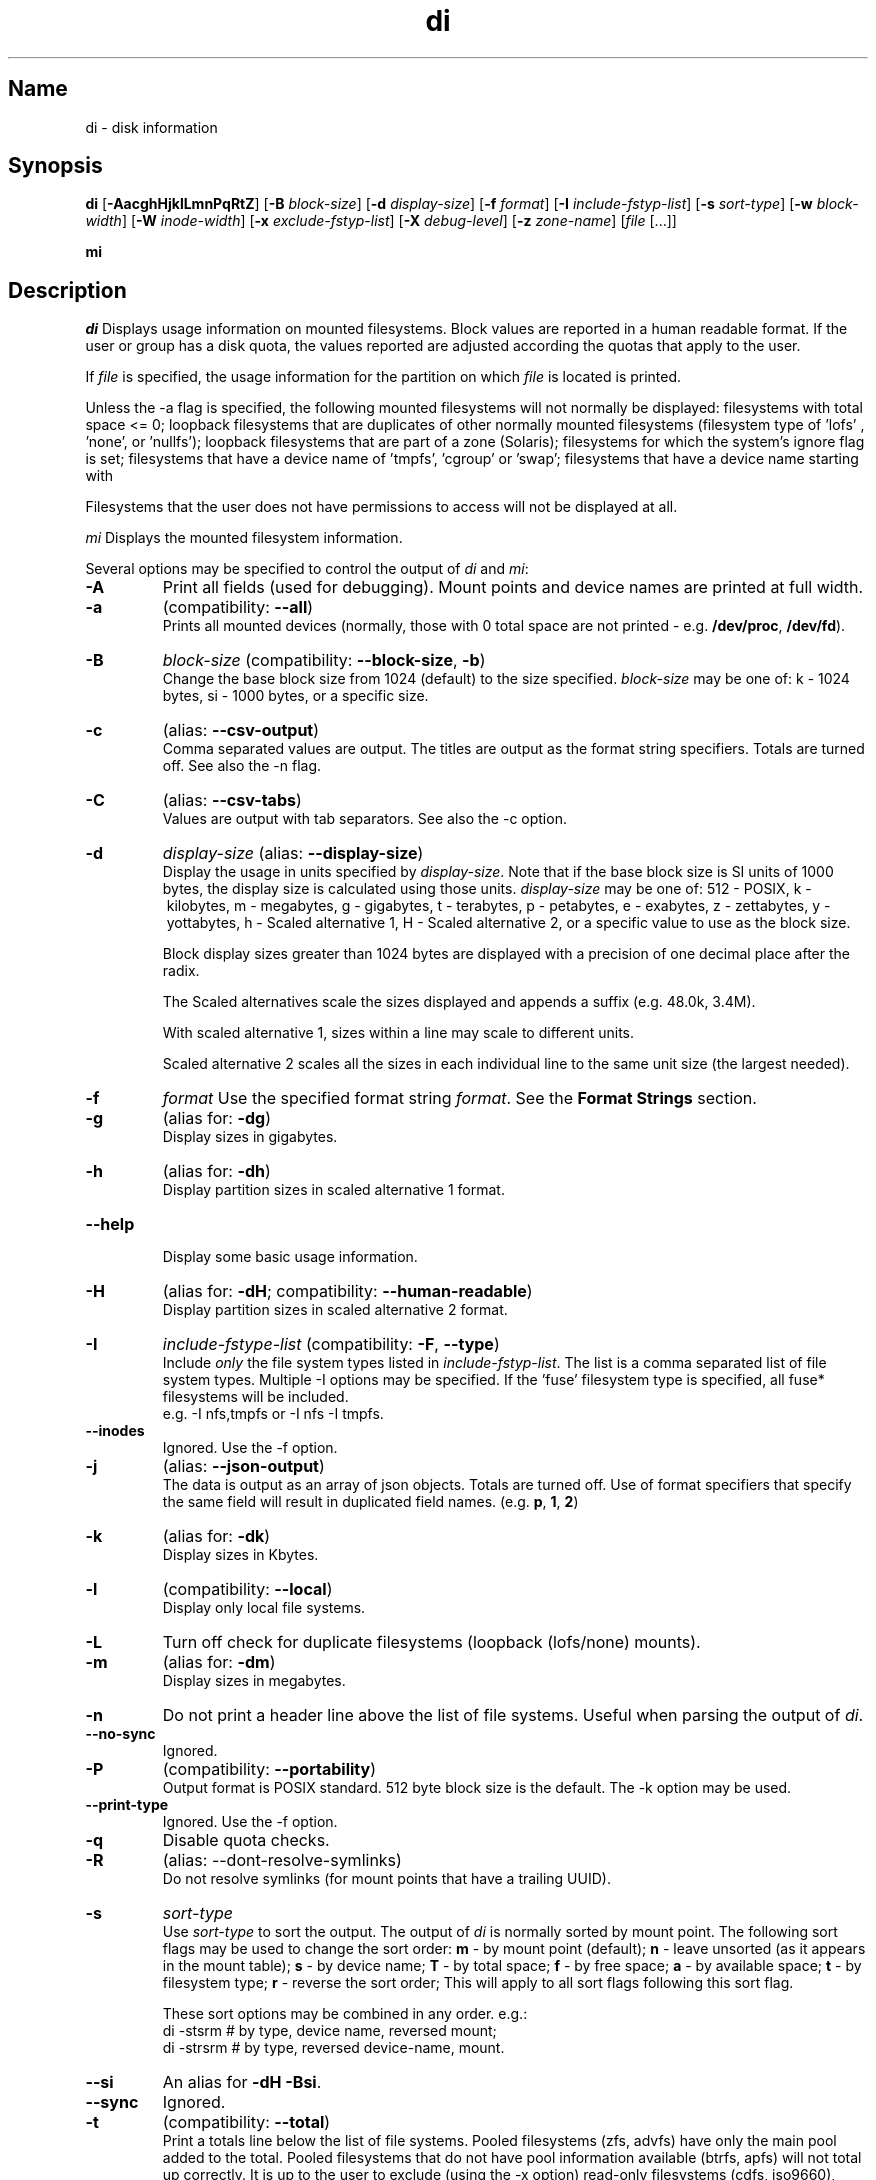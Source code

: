 .\"
.\" di.1
.\"
.\" Copyright 1994-2018 Brad Lanam  Walnut Creek CA USA
.\"
.\" brad.lanam.di_at_gmail.com
.\"
.TH di 1 "17 Jan 2013"
.SH Name
di \- disk information
.SH Synopsis
.\" di [-AacghHjklLmnPqRtZ] [-B block-size] [-d display-size] [-f format]
.\" [-I include-fstyp-list] [-s sort-type] [-w block-width]
.\" [-W inode-width] [-x exclude-fstyp-list] [-X debug-level]
.\" [-z zone-name] [file [...]]
.B di
[\fB\-AacghHjklLmnPqRtZ\fP]
[\fB\-B\fP \fIblock\-size\fP]
[\fB\-d\fP \fIdisplay\-size\fP]
[\fB\-f\fP \fIformat\fP]
[\fB\-I\fP \fIinclude\-fstyp\-list\fP]
[\fB\-s\fP \fIsort\-type\fP]
[\fB\-w\fP \fIblock\-width\fP]
[\fB\-W\fP \fIinode\-width\fP]
[\fB\-x\fP \fIexclude\-fstyp\-list\fP]
[\fB\-X\fP \fIdebug-level\fP]
[\fB\-z\fP \fIzone\-name\fP]
[\fIfile\fP [...]]
.PP
.B mi
.SH Description
\fIdi\fP Displays usage information on mounted filesystems.  Block values are
reported in a human readable format.  If the user or group has a
disk quota, the values reported are adjusted according the quotas that
apply to the user.
.PP
If \fIfile\fP is specified, the usage information for the partition on which
\fIfile\fP is located is printed.
.PP
Unless the \-a flag is specified, the following mounted
filesystems will not
normally be displayed: filesystems
with total space <= 0;
loopback filesystems that are duplicates
of other normally mounted filesystems (filesystem type of 'lofs'
, 'none', or 'nullfs');
loopback filesystems that are part of a zone (Solaris);
filesystems for which the system's ignore flag is set;
filesystems that have a device name of 'tmpfs', 'cgroup' or 'swap';
filesystems that have a device name starting with
'com.apple.TimeMachine.'.
.PP
Filesystems that the user does not have permissions to access will
not be displayed at all.
.PP
\fImi\fP Displays the mounted filesystem information.
.PP
Several options may be specified to
control the output of
\fIdi\fP and \fImi\fP:
.TP
.B \-A
Print all fields (used for debugging).  Mount points and
device names are printed at full width.
.TP
.B \-a
(compatibility: \fB\-\-all\fP)
.br
Prints all mounted devices (normally, those with 0 total space are not
printed \- e.g. \fB/dev/proc\fP, \fB/dev/fd\fP).
.TP
.B \-B
.I block\-size
(compatibility: \fB\-\-block\-size\fP, \fB\-b\fP)
.br
Change the base block size from 1024 (default) to the size specified.
\fIblock\-size\fP may be one of: k\ \-\ 1024 bytes, si\ \-\ 1000 bytes,
or a specific size.
.TP
.B \-c
(alias: \fB\-\-csv\-output\fP)
.br
Comma separated values are output.  The titles are output as the
format string specifiers.  Totals are turned off. See also the \-n flag.
.TP
.B \-C
(alias: \fB\-\-csv\-tabs\fP)
.br
Values are output with tab separators.
See also the \-c option.
.TP
.B \-d
.I display\-size
(alias: \fB\-\-display\-size\fP)
.br
Display the usage in units specified by \fIdisplay\-size\fP.
Note that if the base block size is SI units of 1000 bytes, the
display size is calculated using those units.
\fIdisplay\-size\fP
may be one of: 512\ \-\ POSIX, k\ \-\ kilobytes,
m\ \-\ megabytes, g\ \-\ gigabytes, t\ \-\ terabytes, p\ \-\ petabytes,
e\ \-\ exabytes, z\ \-\ zettabytes, y\ \-\ yottabytes,
h\ \-\ Scaled alternative 1, H\ \-\ Scaled alternative 2,
or a specific value to use as the block size.
.IP
Block display sizes greater than 1024 bytes are displayed with a precision
of one decimal place after the radix.
.IP
The Scaled alternatives scale the sizes displayed and
appends a suffix (e.g. 48.0k, 3.4M).
.IP
With scaled alternative 1, sizes within a
line may scale to different units.
.IP
Scaled alternative 2 scales all the sizes in each individual line
to the same unit size (the largest needed).
.TP
.B \-f
.I format
Use the specified format string \fIformat\fP.  See the
\fBFormat Strings\fP section.
.TP
.B \-g
(alias for: \fB\-dg\fP)
.br
Display sizes in gigabytes.
.TP
.B \-h
(alias for: \fB\-dh\fP)
.br
Display partition sizes in scaled alternative 1 format.
.TP
.B \-\-help
.br
Display some basic usage information.
.TP
.B \-H
(alias for: \fB\-dH\fP; compatibility: \fB\-\-human\-readable\fP)
.br
Display partition sizes in scaled alternative 2 format.
.TP
.B \-I
.I include\-fstype\-list
(compatibility: \fB\-F\fP, \fB\-\-type\fP)
.br
Include \fIonly\fP the file system types listed in \fIinclude\-fstyp\-list\fP.
The list is a comma separated list of file system types.
Multiple \-I options may be specified.  If the 'fuse' filesystem type
is specified, all fuse* filesystems will be included.
.br
e.g. \-I nfs,tmpfs or \-I nfs \-I tmpfs.
.TP
.B \-\-inodes
Ignored.  Use the \-f option.
.TP
.B \-j
(alias: \fB\-\-json\-output\fP)
.br
The data is output as an array of json objects.
Totals are turned off.  Use of format specifiers that specify
the same field will result in duplicated field names.
(e.g. \fBp\fP, \fB1\fP, \fB2\fP)
.TP
.B \-k
(alias for: \fB\-dk\fP)
.br
Display sizes in Kbytes.
.TP
.B \-l
(compatibility: \fB\-\-local\fP)
.br
Display only local file systems.
.TP
.B \-L
Turn off check for duplicate filesystems (loopback (lofs/none) mounts).
.TP
.B \-m
(alias for: \fB\-dm\fP)
.br
Display sizes in megabytes.
.TP
.B \-n
Do not print a header line above the list of file systems.  Useful when
parsing the output of \fIdi\fP.
.TP
.B \-\-no\-sync
Ignored.
.TP
.B \-P
(compatibility: \fB\-\-portability\fP)
.br
Output format is POSIX standard.
512 byte block size is the default.  The \-k option may be used.
.TP
.B \-\-print\-type
Ignored.  Use the \-f option.
.TP
.B \-q
Disable quota checks.
.TP
.B \-R
(alias: \-\-dont\-resolve\-symlinks)
.br
Do not resolve symlinks (for mount points that have a trailing UUID).
.TP
.B \-s
.I sort\-type
.br
Use \fIsort\-type\fP to sort the output.
The output of \fIdi\fP is normally sorted by mount point.  The following
sort flags may be used to change the sort order:
\fBm\fP \- by mount point (default);
\fBn\fP \- leave unsorted (as it appears in
the mount table);
\fBs\fP \- by device name;
\fBT\fP \- by total space;
\fBf\fP \- by free space;
\fBa\fP \- by available space;
\fBt\fP \- by filesystem type;
\fBr\fP \- reverse the sort order; This will apply to all sort flags
following this sort flag.
.IP
These sort options may be combined in any order.  e.g.:
.RS
di \-stsrm # by type, device name, reversed mount;
.br
di \-strsrm # by type, reversed device-name, mount.
.RE
.TP
.B \-\-si
An alias for \fB-dH -Bsi\fP.
.TP
.B \-\-sync
Ignored.
.TP
.B \-t
(compatibility: \fB\-\-total\fP)
.br
Print a totals line below the list of file systems.
Pooled filesystems (zfs, advfs) have only the main pool added to the total.
Pooled filesystems that do not have pool information available (btrfs,
apfs) will not total up correctly.
It is up to the user
to exclude (using the \-x option) read\-only filesystems (cdfs, iso9660),
swap-based (memfs, mfs, tmpfs) filesystems and user (fuse*)
filesystems.  Excluding the 'fuse' filesystem will exclude all
fuse* filesystems.
.TP
.B \-w
.I block\-width
.br
Set the print width for block values.  The default is eight.
.TP
.B \-v
Ignored.
.TP
.B \-\-version
.br
Display di's version and default format string.
.TP
.B \-W
.I inode\-width
.br
Set the print width for inode values.  Default is seven.
.TP
.B \-x
.I exclude\-fstype\-list
(compatibility: \fB\-\-exclude\-type\fP)
.br
Exclude the file system types listed in \fIexclude\-fstyp\-list\fP.
The list is a comma separated list of file system types.
Multiple \-x options may be specified.  If the 'fuse' filesystem
type is excluded, all fuse* filesystems will be excluded.
e.g. \-x nfs,tmpfs or \-x nfs \-x tmpfs.
.TP
.B \-X
.I level
.br
Set the program's debugging level to \fIdebug-level\fP.
.TP
.B \-z
.I zone-name
.br
Display the filesystems for the specified zone.
The zone must be visible to the user.
.TP
.B \-Z
(alias for: \fB\-z all\fP)
.br
Display the filesystems for all visible zones.
.SH Format Strings
The output of \fIdi\fP may be specified via a format string.  This
string may be given either via the \fB-f\fP command line option or as
part of the \fBDI_ARGS\fP environment variable.
The format string may specify the
following columns:
.RS .5
.TP
.B m
Print the name of the mount point.
.TP
.B M
Print the name of the mount point, at full length.  The mount point
is formatted to the maximum width necessary for the longest mount
point name.
.TP
.B s
Print the file system name (device name or remote mount point).
.TP
.B S
Print the file system name (device name or remote mount point),
at full length.
The file system name
is formatted to the maximum width necessary for the longest file system
name.
.TP
.B t
Print the file system type.
.TP
.B T
Print the file system type at full length.  The file system type
is formatted to the maximum width necessary for the longest file system
type.
.TP
.B Total Available
.TP
.B b
Print the total number of megabytes on the file system.
.TP
.B B
Print the total number of megabytes on the file system
available for use by normal
users.
.TP
.B In Use
.TP
.B u
Print the number of megabytes in use on the file system
(actual number of megabytes used = total \- free).
.TP
.B c
Print the number of megabytes not available for use by normal users
(total \- available).  Note that this calculation does work correctly
the 'apfs' filesystem.
.TP
.B Free
.TP
.B f
Print the number of free (unused) megabytes on the file system.
.TP
.B v
Print the number of megabytes available for use by normal users.
.TP
.B Percentage Used
.TP
.B p
Print the percentage of megabytes not available for use by normal users
(number of megabytes not available for use / total disk space).
.TP
.B 1
Print the percentage of total megabytes in use
(actual number of megabytes used / total disk space).
.TP
.B 2
Print the percentage of megabytes in use, BSD-style.  Represents the
percentage of user-available space in use.  Note that values over 100%
are possible
(actual number of megabytes used / disk
space available to non-root users).
.TP
.B Percentage Free
.TP
.B a
Print the percentage of megabytes available for use by normal users
(number of megabytes available for use / total disk space).
.TP
.B 3
Print the percentage of total megabytes free
(actual number of megabytes free / total disk space).
.TP
.B Inodes
.TP
.B i
Print the total number of file slots (inodes) that can be created on the file
system.
.TP
.B U
Print the number of file slots in use.
.TP
.B F
Print the number of file slots available.
.TP
.B P
Print the percentage of file slots in use.
.TP
.B Mount Information
.TP
.B I
Print the time the filesystem was mounted.  This column is
not supported on all systems.
.TP
.B O
Print the filesystem mount options.
.RE
.PP
The default format string for \fIdi\fP is \fBsmbuvpT\fP.
.PP
The default format string for \fImi\fP is \fBMSTIO\fP.
.PP
The format string may also contain any other character not listed
above.  The character will be printed as is.  e.g. di \-f 'mbuvp|iUFP'
will print the character '|' between the disk usage and the file slot
usage.  The command sequence:
.RS
.br
di \-f 'mbuvp
.br
miUFP'
.br
.RE
will print two lines of data for each filesystem.
.SH Examples
Various \fIdf\fP
equivalent format strings for System V release 4 are:
.RS
\fI/usr/bin/df \-v\fP     di \-P \-f msbuf1
.br
\fI/usr/bin/df \-k\fP     di \-dk \-f sbcvpm
.br
\fI/usr/ucb/df\fP        di \-dk \-f sbuv2m
.RE
GNU df:
.RS
\fIdf\fP                 di \-dk \-f SbuvpM \-w 10
.br
\fIdf \-T\fP              di \-dk \-f STbuvpM \-w 10
.RE
AIX df:
.RS
\fIdf\fP                 di \-d 512 \-f Sbf1UPM \-w 10
.br
\fIdf \-I\fP              di -d 512 \-f Sbuf1M
.br
\fIdf \-I \-M\fP           di \-d 512 \-f SMbuf1 \-w 10
.RE
HP-UX bdf:
.RS
\fIbdf\fP                di \-d k \-f Sbuv2M
.br
\fIbdf \-i\fP             di \-d k \-f Sbuv2UFPM
.RE
.PP
If you like your numbers to add up/calculate the percentage
correctly, try one
of the following format strings:
.PP
.RS
di \-f SMbuf1T
.br
di \-f SMbcvpT
.br
di \-f SMBuv2T
.RE
.SH Environment Variables
The DI_ARGS environment variable may be used to specify command
line arguments.  e.g. If you always want gigabytes displayed, set
DI_ARGS equal to "\-dg".  Any command line arguments specified
will override the DI_ARGS environment variable.
.PP
The DI_LOCALE_DIR environment variable may be used to specify the
location of the di program's locale message files.
.PP
The GNU df POSIXLY_CORRECT, and DF_BLOCK_SIZE and the BSD BLOCKSIZE
environment variables are honored.
.SH Note
For filesystems that do not report available space (e.g. System V
release 3), the number of available space is set to the free space.
.SH WARNING
Do not replace your system's \fIdf\fP command with this program.  You
will in all likelihood break your installation procedures.
.SH See Also
df(1), fstab(5), getmnt(2), getmntinfo(2), mnttab(4), mount(1M)
statfs(2), statvfs(2)
.SH Bugs
Send bug reports to: brad.lanam.di @ gmail.com
.PP
Known Issues:
.PP
di will probably not process a zettabyte or yottabyte sized filesystem
properly due to overflow of a long long.
.SH Website
https://diskinfo-di.sourceforge.io/
.SH Author
This program is Copyright 1994-2021 by Brad Lanam.
.PP
Brad Lanam, Pleasant Hill, CA (brad.lanam.di @ gmail.com)
